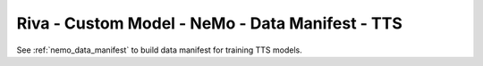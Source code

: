 Riva - Custom Model - NeMo - Data Manifest - TTS
================================================

See :ref:`nemo_data_manifest` to build data manifest for training TTS models.